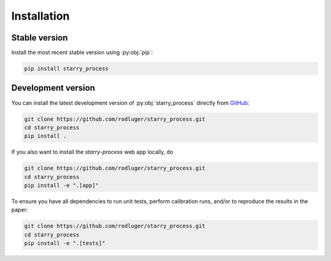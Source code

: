 Installation
============

Stable version
--------------

Install the most recent stable version using :py:obj:`pip`:

.. code-block:: bash

    pip install starry_process


Development version
-------------------

You can install the latest development version of :py:obj:`starry_process` directly
from `GitHub <https://github.com/rodluger/starry_process>`_:

.. code-block:: bash

    git clone https://github.com/rodluger/starry_process.git
    cd starry_process
    pip install .

If you also want to install the `starry-process` web app locally, do

.. code-block:: bash

    git clone https://github.com/rodluger/starry_process.git
    cd starry_process
    pip install -e ".[app]"

To ensure you have all dependencies to run unit tests, perform
calibration runs, and/or to reproduce the results in the paper:

.. code-block:: bash

    git clone https://github.com/rodluger/starry_process.git
    cd starry_process
    pip install -e ".[tests]"
